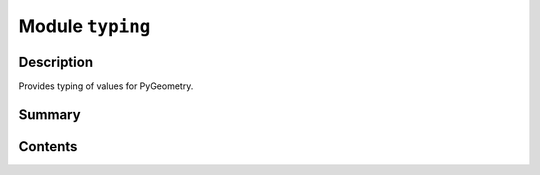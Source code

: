 


Module ``typing``
=================



.. py:module:: ansys.geometry.core.typing



Description
-----------

Provides typing of values for PyGeometry.




Summary
-------

.. tab-set::




    .. tab-item:: Classes

        Content 2

    .. tab-item:: Functions

        Content 2

    .. tab-item:: Enumerations

        Content 2

    .. tab-item:: Attributes

        Content 2






Contents
--------

.. py:data:: Real

   Type used to refer to both integers and floats as possible values.


.. py:data:: RealSequence

   Type used to refer to ``Real`` types as a ``Sequence`` type.

   Notes
   -----
   :class:`numpy.ndarrays <numpy.ndarray>` are also accepted because they are
   the overlaying data structure behind most PyGeometry objects.


